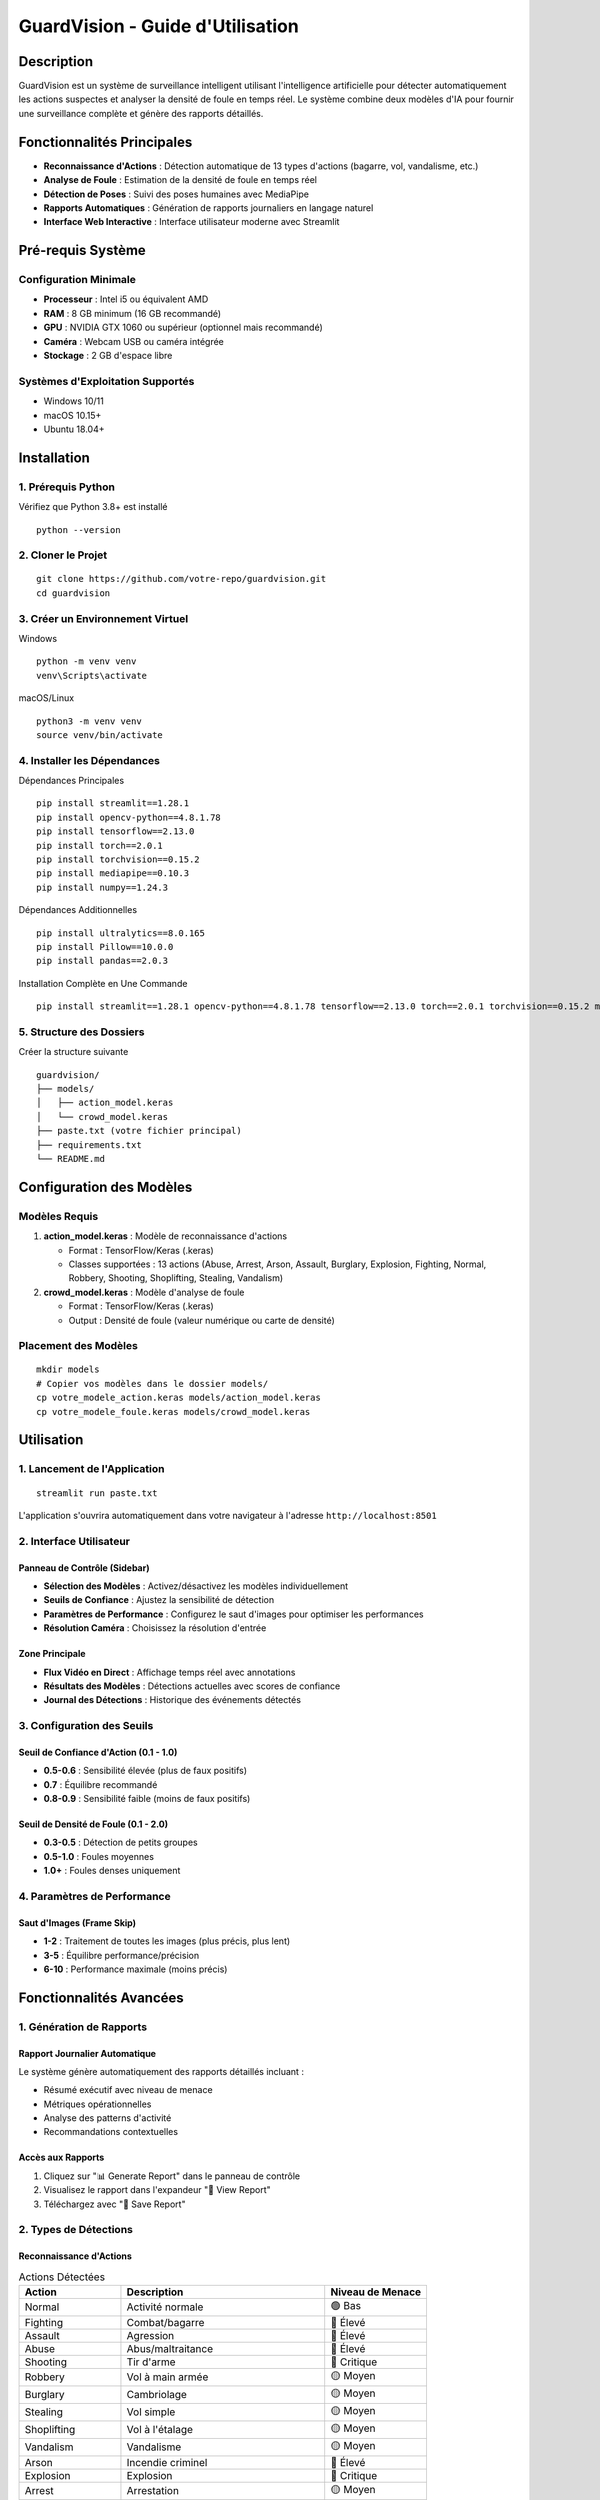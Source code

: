 ===========================
GuardVision - Guide d'Utilisation
===========================

.. image:: https://img.shields.io/badge/Version-1.0-blue.svg
   :alt: Version

.. image:: https://img.shields.io/badge/Python-3.8+-green.svg
   :alt: Python Version

.. image:: https://img.shields.io/badge/License-MIT-yellow.svg
   :alt: License

Description
===========

GuardVision est un système de surveillance intelligent utilisant l'intelligence artificielle pour détecter automatiquement les actions suspectes et analyser la densité de foule en temps réel. Le système combine deux modèles d'IA pour fournir une surveillance complète et génère des rapports détaillés.

Fonctionnalités Principales
============================

* **Reconnaissance d'Actions** : Détection automatique de 13 types d'actions (bagarre, vol, vandalisme, etc.)
* **Analyse de Foule** : Estimation de la densité de foule en temps réel
* **Détection de Poses** : Suivi des poses humaines avec MediaPipe
* **Rapports Automatiques** : Génération de rapports journaliers en langage naturel
* **Interface Web Interactive** : Interface utilisateur moderne avec Streamlit

Pré-requis Système
==================

Configuration Minimale
-----------------------

* **Processeur** : Intel i5 ou équivalent AMD
* **RAM** : 8 GB minimum (16 GB recommandé)
* **GPU** : NVIDIA GTX 1060 ou supérieur (optionnel mais recommandé)
* **Caméra** : Webcam USB ou caméra intégrée
* **Stockage** : 2 GB d'espace libre

Systèmes d'Exploitation Supportés
----------------------------------

* Windows 10/11
* macOS 10.15+
* Ubuntu 18.04+

Installation
============

1. Prérequis Python
--------------------

Vérifiez que Python 3.8+ est installé ::

    python --version

2. Cloner le Projet
--------------------

::

    git clone https://github.com/votre-repo/guardvision.git
    cd guardvision

3. Créer un Environnement Virtuel
----------------------------------

Windows ::

    python -m venv venv
    venv\Scripts\activate

macOS/Linux ::

    python3 -m venv venv
    source venv/bin/activate

4. Installer les Dépendances
-----------------------------

Dépendances Principales ::

    pip install streamlit==1.28.1
    pip install opencv-python==4.8.1.78
    pip install tensorflow==2.13.0
    pip install torch==2.0.1
    pip install torchvision==0.15.2
    pip install mediapipe==0.10.3
    pip install numpy==1.24.3

Dépendances Additionnelles ::

    pip install ultralytics==8.0.165
    pip install Pillow==10.0.0
    pip install pandas==2.0.3

Installation Complète en Une Commande ::

    pip install streamlit==1.28.1 opencv-python==4.8.1.78 tensorflow==2.13.0 torch==2.0.1 torchvision==0.15.2 mediapipe==0.10.3 numpy==1.24.3 ultralytics==8.0.165 Pillow==10.0.0 pandas==2.0.3

5. Structure des Dossiers
--------------------------

Créer la structure suivante ::

    guardvision/
    ├── models/
    │   ├── action_model.keras
    │   └── crowd_model.keras
    ├── paste.txt (votre fichier principal)
    ├── requirements.txt
    └── README.md

Configuration des Modèles
=========================

Modèles Requis
--------------

1. **action_model.keras** : Modèle de reconnaissance d'actions
   
   * Format : TensorFlow/Keras (.keras)
   * Classes supportées : 13 actions (Abuse, Arrest, Arson, Assault, Burglary, Explosion, Fighting, Normal, Robbery, Shooting, Shoplifting, Stealing, Vandalism)

2. **crowd_model.keras** : Modèle d'analyse de foule
   
   * Format : TensorFlow/Keras (.keras)
   * Output : Densité de foule (valeur numérique ou carte de densité)

Placement des Modèles
---------------------

::

    mkdir models
    # Copier vos modèles dans le dossier models/
    cp votre_modele_action.keras models/action_model.keras
    cp votre_modele_foule.keras models/crowd_model.keras

Utilisation
===========

1. Lancement de l'Application
------------------------------

::

    streamlit run paste.txt

L'application s'ouvrira automatiquement dans votre navigateur à l'adresse ``http://localhost:8501``

2. Interface Utilisateur
-------------------------

Panneau de Contrôle (Sidebar)
~~~~~~~~~~~~~~~~~~~~~~~~~~~~~~

* **Sélection des Modèles** : Activez/désactivez les modèles individuellement
* **Seuils de Confiance** : Ajustez la sensibilité de détection
* **Paramètres de Performance** : Configurez le saut d'images pour optimiser les performances
* **Résolution Caméra** : Choisissez la résolution d'entrée

Zone Principale
~~~~~~~~~~~~~~~

* **Flux Vidéo en Direct** : Affichage temps réel avec annotations
* **Résultats des Modèles** : Détections actuelles avec scores de confiance
* **Journal des Détections** : Historique des événements détectés

3. Configuration des Seuils
----------------------------

Seuil de Confiance d'Action (0.1 - 1.0)
~~~~~~~~~~~~~~~~~~~~~~~~~~~~~~~~~~~~~~~~

* **0.5-0.6** : Sensibilité élevée (plus de faux positifs)
* **0.7** : Équilibre recommandé
* **0.8-0.9** : Sensibilité faible (moins de faux positifs)

Seuil de Densité de Foule (0.1 - 2.0)
~~~~~~~~~~~~~~~~~~~~~~~~~~~~~~~~~~~~~~

* **0.3-0.5** : Détection de petits groupes
* **0.5-1.0** : Foules moyennes
* **1.0+** : Foules denses uniquement

4. Paramètres de Performance
-----------------------------

Saut d'Images (Frame Skip)
~~~~~~~~~~~~~~~~~~~~~~~~~~~

* **1-2** : Traitement de toutes les images (plus précis, plus lent)
* **3-5** : Équilibre performance/précision
* **6-10** : Performance maximale (moins précis)

Fonctionnalités Avancées
=========================

1. Génération de Rapports
--------------------------

Rapport Journalier Automatique
~~~~~~~~~~~~~~~~~~~~~~~~~~~~~~~

Le système génère automatiquement des rapports détaillés incluant :

* Résumé exécutif avec niveau de menace
* Métriques opérationnelles
* Analyse des patterns d'activité
* Recommandations contextuelles

Accès aux Rapports
~~~~~~~~~~~~~~~~~~

1. Cliquez sur "📊 Generate Report" dans le panneau de contrôle
2. Visualisez le rapport dans l'expandeur "📄 View Report"
3. Téléchargez avec "💾 Save Report"

2. Types de Détections
-----------------------

Reconnaissance d'Actions
~~~~~~~~~~~~~~~~~~~~~~~~~

.. list-table:: Actions Détectées
   :widths: 25 50 25
   :header-rows: 1

   * - Action
     - Description
     - Niveau de Menace
   * - Normal
     - Activité normale
     - 🟢 Bas
   * - Fighting
     - Combat/bagarre
     - 🔴 Élevé
   * - Assault
     - Agression
     - 🔴 Élevé
   * - Abuse
     - Abus/maltraitance
     - 🔴 Élevé
   * - Shooting
     - Tir d'arme
     - 🔴 Critique
   * - Robbery
     - Vol à main armée
     - 🟡 Moyen
   * - Burglary
     - Cambriolage
     - 🟡 Moyen
   * - Stealing
     - Vol simple
     - 🟡 Moyen
   * - Shoplifting
     - Vol à l'étalage
     - 🟡 Moyen
   * - Vandalism
     - Vandalisme
     - 🟡 Moyen
   * - Arson
     - Incendie criminel
     - 🔴 Élevé
   * - Explosion
     - Explosion
     - 🔴 Critique
   * - Arrest
     - Arrestation
     - 🟡 Moyen

Analyse de Foule
~~~~~~~~~~~~~~~~

* **Densité Faible (0.1-0.5)** : Peu de personnes
* **Densité Moyenne (0.5-1.0)** : Groupe modéré
* **Densité Élevée (1.0-2.0)** : Foule importante
* **Densité Très Élevée (2.0+)** : Surpeuplement critique

Dépannage
=========

Problèmes Communs
-----------------

1. Erreur de Chargement des Modèles
~~~~~~~~~~~~~~~~~~~~~~~~~~~~~~~~~~~~

Erreur ::

    Error: Model not found at: models/action_model.keras

**Solution** : Vérifiez que les fichiers de modèles sont dans le bon dossier avec les bons noms.

2. Erreur de Caméra
~~~~~~~~~~~~~~~~~~~

Erreur ::

    Could not open camera. Please check if camera is available.

**Solutions** :

* Vérifiez que la caméra n'est pas utilisée par une autre application
* Testez avec différents indices de caméra (0, 1, 2...)
* Vérifiez les permissions de la caméra

3. Performance Lente
~~~~~~~~~~~~~~~~~~~~

**Solutions** :

* Augmentez le saut d'images (Frame Skip)
* Réduisez la résolution de la caméra
* Fermez les autres applications gourmandes en ressources
* Utilisez un GPU si disponible

4. Erreurs de Dépendances
~~~~~~~~~~~~~~~~~~~~~~~~~

Erreur ::

    ModuleNotFoundError: No module named 'cv2'

**Solution** : Réinstallez les dépendances ::

    pip install --upgrade -r requirements.txt

Optimisation des Performances
------------------------------

Configuration GPU (NVIDIA)
~~~~~~~~~~~~~~~~~~~~~~~~~~~

1. Installez CUDA Toolkit 11.8
2. Installez cuDNN 8.6
3. Installez TensorFlow-GPU ::

    pip install tensorflow-gpu==2.13.0

Configuration Mémoire
~~~~~~~~~~~~~~~~~~~~~~

Pour les systèmes avec RAM limitée, ajoutez dans le code avant l'initialisation des modèles ::

    import tensorflow as tf
    gpus = tf.config.experimental.list_physical_devices('GPU')
    if gpus:
        tf.config.experimental.set_memory_growth(gpus[0], True)

Versions des Bibliothèques
===========================

Dépendances Principales
-----------------------

.. code-block:: text

    streamlit==1.28.1
    opencv-python==4.8.1.78
    tensorflow==2.13.0
    torch==2.0.1
    torchvision==0.15.2
    mediapipe==0.10.3
    numpy==1.24.3
    ultralytics==8.0.165

Dépendances Utilitaires
-----------------------

.. code-block:: text

    Pillow==10.0.0
    pandas==2.0.3

Bibliothèques Intégrées Python
-------------------------------

* ``queue`` (built-in)
* ``threading`` (built-in)
* ``collections`` (built-in)
* ``datetime`` (built-in)
* ``json`` (built-in)
* ``re`` (built-in)
* ``os`` (built-in)
* ``time`` (built-in)

Fichier requirements.txt
-------------------------

Créez un fichier ``requirements.txt`` avec le contenu suivant ::

    streamlit==1.28.1
    opencv-python==4.8.1.78
    tensorflow==2.13.0
    torch==2.0.1
    torchvision==0.15.2
    mediapipe==0.10.3
    numpy==1.24.3
    ultralytics==8.0.165
    Pillow==10.0.0
    pandas==2.0.3

Puis installez avec ::

    pip install -r requirements.txt

Journal des Modifications
=========================

Version 1.0.0
--------------

* Système dual-modèle (Action + Foule)
* Interface Streamlit complète
* Génération de rapports NLP
* Détection de poses MediaPipe
* Support YOLO pour détection de personnes

Support et Contribution
========================

Signaler un Bug
----------------

1. Vérifiez les issues existantes
2. Créez une nouvelle issue avec :
   
   * Description détaillée
   * Logs d'erreur
   * Configuration système

Demande de Fonctionnalité
--------------------------

1. Décrivez le cas d'usage
2. Expliquez l'impact attendu
3. Proposez une implémentation si possible

Licence
=======

Ce projet est sous licence MIT. Voir le fichier LICENSE pour plus de détails.

---

**Auteur** : [Votre Nom]  
**Version** : 1.0.0  
**Date** : 2024  
**Contact** : [votre.email@example.com]
